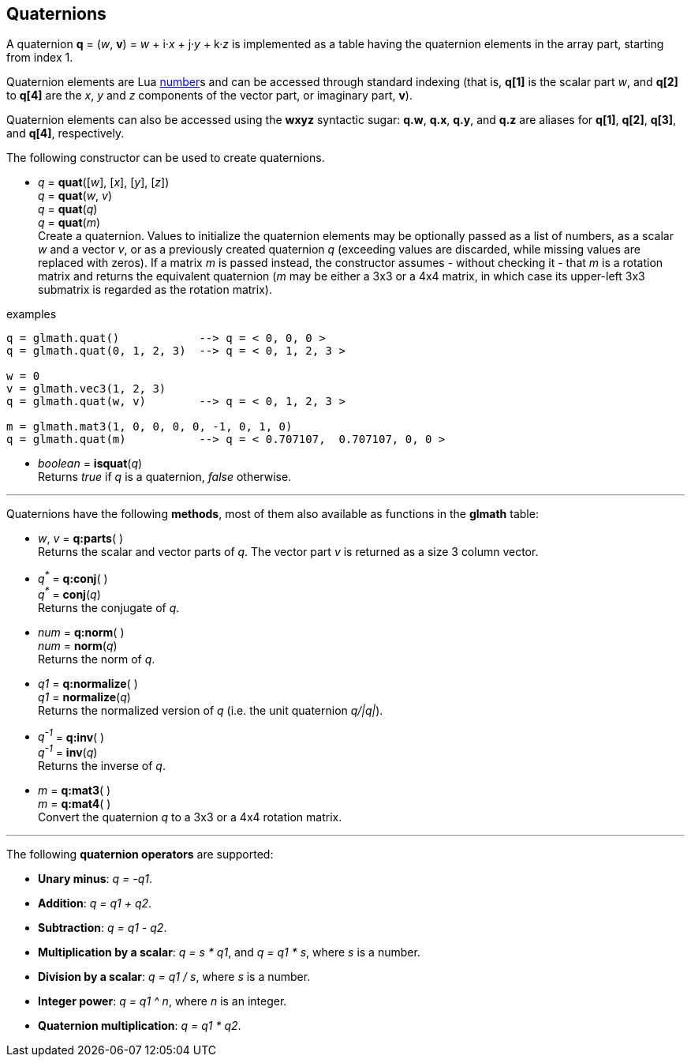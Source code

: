 
== Quaternions

A quaternion *q* = (_w_, *v*) = _w_ + i·_x_ + j·_y_ + k·_z_ is implemented as a table having 
the quaternion elements in the array part, starting from index 1. 

Quaternion elements are Lua link:++http://www.lua.org/manual/5.3/manual.html#2.1++[number]s
and can be accessed through standard indexing (that is, *q[1]* is the scalar part _w_, 
and *q[2]* to *q[4]* are the _x_, _y_ and _z_ components of the vector part, or imaginary part, *v*).

Quaternion elements can also be accessed using the *wxyz* syntactic sugar:
*q.w*, *q.x*, *q.y*, and *q.z* are aliases for *q[1]*, *q[2]*, *q[3]*, and *q[4]*, respectively.

The following constructor can be used to create quaternions.

[[glmath.quat]]
* _q_ = *quat*([_w_], [_x_], [_y_], [_z_]) +
_q_ = *quat*(_w_, _v_) +
_q_ = *quat*(_q_) +
_q_ = *quat*(_m_) +
[small]#Create a quaternion. 
Values to initialize the quaternion elements may be optionally passed as 
a list of numbers, as a scalar _w_ and a vector _v_, or as a previously created quaternion _q_
(exceeding values are discarded, while missing values are replaced with zeros).
If a matrix _m_ is passed instead, the constructor assumes - without checking it - that _m_ is a
rotation matrix and returns the equivalent quaternion 
(_m_ may be either a 3x3 or a 4x4 matrix, in which case its upper-left 3x3 submatrix
is regarded as the rotation matrix).#

.examples
[source,lua]
----

q = glmath.quat()            --> q = < 0, 0, 0 >
q = glmath.quat(0, 1, 2, 3)  --> q = < 0, 1, 2, 3 >

w = 0
v = glmath.vec3(1, 2, 3)
q = glmath.quat(w, v)        --> q = < 0, 1, 2, 3 >

m = glmath.mat3(1, 0, 0, 0, 0, -1, 0, 1, 0)
q = glmath.quat(m)           --> q = < 0.707107,  0.707107, 0, 0 >

----

[[glmath.isquat]]
* _boolean_ = *isquat*(_q_) +
[small]#Returns _true_ if _q_ is a quaternion, _false_ otherwise.#

'''
Quaternions have the following *methods*, most of them also available as functions in the *glmath* table:

* _w_, _v_ = *q:parts*( ) +
[small]#Returns the scalar and vector parts of _q_. 
The vector part _v_ is returned as a size 3 column vector.#

* _q^pass:[*]^_ = *q:conj*( ) +
_q^pass:[*]^_ = *conj*(_q_) +
[small]#Returns the conjugate of _q_.#

* _num_ = *q:norm*( ) +
_num_ = *norm*(_q_) +
[small]#Returns the norm of _q_.#

* _q1_ = *q:normalize*( ) +
_q1_ = *normalize*(_q_) +
[small]#Returns the normalized version of _q_ (i.e. the unit quaternion _q/|q|_).#

* _q^-1^_ = *q:inv*( ) +
_q^-1^_ = *inv*(_q_) +
[small]#Returns the inverse of _q_.#

* _m_ = *q:mat3*( ) +
_m_ = *q:mat4*( ) +
[small]#Convert the quaternion _q_ to a 3x3 or a 4x4 rotation matrix.#

'''
The following *quaternion operators* are supported:

* *Unary minus*: _q = -q1_.
* *Addition*: _q = q1 + q2_.
* *Subtraction*: _q = q1 - q2_.
* *Multiplication by a scalar*: _q = s * q1_, and _q = q1 * s_, where _s_ is a number.
* *Division by a scalar*: _q = q1 / s_, where _s_ is a number.
* *Integer power*: _q = q1 ^ n_, where _n_ is an integer.
* *Quaternion multiplication*: _q = q1 * q2_.

